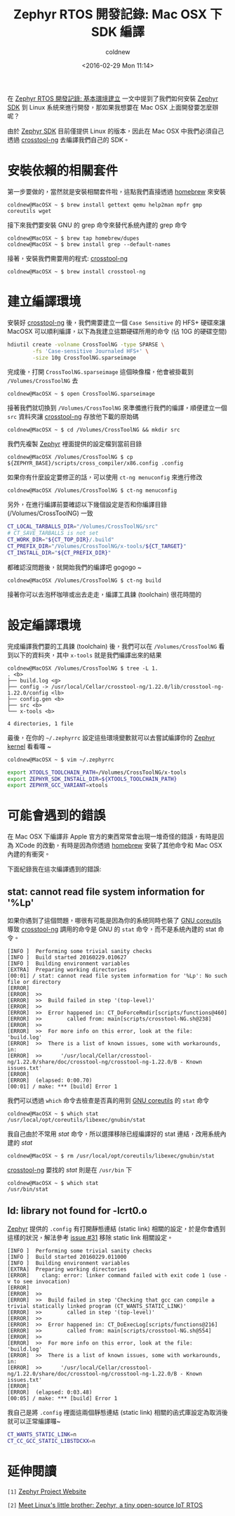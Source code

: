 #+TITLE: Zephyr RTOS 開發記錄: Mac OSX 下 SDK 編譯
#+DATE: <2016-02-29 Mon 11:14>
#+UPDATED: <2016-02-29 Mon 11:14>
#+ABBRLINK: 70ccebe8
#+AUTHOR: coldnew
#+EMAIL: coldnew.tw@gmail.com
#+OPTIONS: num:nil ^:nil
#+LANGUAGE: zh-tw
#+TAGS: zephyr, rtos, osx
#+ALIAS: blog/2016/02-28_zephyr_sdk_osx/index.html

在 [[http://coldnew.github.io/blog/2016/02/21_zephyr/][Zephyr RTOS 開發記錄: 基本環境建立]] 一文中提到了我們如何安裝 [[https://nexus.zephyrproject.org/content/repositories/releases/org/zephyrproject/zephyr-sdk/][Zephyr SDK]] 到 Linux 系統來進行開發，那如果我想要在 Mac OSX 上面開發要怎麼辦呢？

由於 [[https://nexus.zephyrproject.org/content/repositories/releases/org/zephyrproject/zephyr-sdk/][Zephyr SDK]] 目前僅提供 Linux 的版本，因此在 Mac OSX 中我們必須自己透過 [[http://crosstool-ng.org/][crosstool-ng]] 去編譯我們自己的 SDK。

#+HTML: <!--more-->

* 安裝依賴的相關套件

第一步要做的，當然就是安裝相關套件啦，這點我們直接透過 [[http://brew.sh/][homebrew]] 來安裝

#+BEGIN_EXAMPLE
coldnew@MacOSX ~ $ brew install gettext qemu help2man mpfr gmp coreutils wget
#+END_EXAMPLE

接下來我們要安裝 GNU 的 grep 命令來替代系統內建的 grep 命令

#+BEGIN_EXAMPLE
coldnew@MacOSX ~ $ brew tap homebrew/dupes
coldnew@MacOSX ~ $ brew install grep --default-names
#+END_EXAMPLE

接著，安裝我們需要用的程式: [[http://crosstool-ng.org/][crosstool-ng]]

#+BEGIN_EXAMPLE
coldnew@MacOSX ~ $ brew install crosstool-ng
#+END_EXAMPLE

* 建立編譯環境

安裝好 [[http://crosstool-ng.org/][crosstool-ng]] 後，我們需要建立一個 =Case Sensitive= 的 HFS+ 硬碟來讓 MacOSX 可以順利編譯，以下為我建立這顆硬碟所用的命令 (佔 10G 的硬碟空間)

#+BEGIN_SRC sh
  hdiutil create -volname CrossToolNG -type SPARSE \
          -fs 'Case-sensitive Journaled HFS+' \
          -size 10g CrossToolNG.sparseimage
#+END_SRC

完成後，打開 =CrossToolNG.sparseimage= 這個映像檔，他會被掛載到 =/Volumes/CrossToolNG= 去

#+BEGIN_EXAMPLE
coldnew@MacOSX ~ $ open CrossToolNG.sparseimage
#+END_EXAMPLE

接著我們就切換到 =/Volumes/CrossToolNG= 來準備進行我們的編譯，順便建立一個 =src= 資料夾讓 [[http://crosstool-ng.org/][crosstool-ng]] 存放他下載的原始碼

#+BEGIN_EXAMPLE
coldnew@MacOSX ~ $ cd /Volumes/CrossToolNG && mkdir src
#+END_EXAMPLE

我們先複製 [[https://www.zephyrproject.org/][Zephyr]] 裡面提供的設定檔到當前目錄

#+BEGIN_EXAMPLE
coldnew@MacOSX /Volumes/CrossToolNG $ cp ${ZEPHYR_BASE}/scripts/cross_compiler/x86.config .config
#+END_EXAMPLE

如果你有什麼設定要修正的話，可以使用 =ct-ng menuconfig= 來進行修改

#+BEGIN_EXAMPLE
coldnew@MacOSX /Volumes/CrossToolNG $ ct-ng menuconfig
#+END_EXAMPLE

[[file:Zephyr-RTOS-開發記錄:-Mac-OSX-下-SDK-編譯/menuconfig-osx.png]]

另外，在進行編譯前要確認以下幾個設定是否和你編譯目錄 (/Volumes/CrossToolNG) 一致

#+BEGIN_SRC sh
  CT_LOCAL_TARBALLS_DIR="/Volumes/CrossToolNG/src"
  # CT_SAVE_TARBALLS is not set
  CT_WORK_DIR="${CT_TOP_DIR}/.build"
  CT_PREFIX_DIR="/Volumes/CrossToolNG/x-tools/${CT_TARGET}"
  CT_INSTALL_DIR="${CT_PREFIX_DIR}"
#+END_SRC

都確認沒問題後，就開始我們的編譯吧 gogogo ~

#+BEGIN_EXAMPLE
coldnew@MacOSX /Volumes/CrossToolNG $ ct-ng build
#+END_EXAMPLE

接著你可以去泡杯咖啡或出去走走，編譯工具鍊 (toolchain) 很花時間的

* 設定編譯環境

完成編譯我們要的工具鍊 (toolchain) 後，我們可以在 =/Volumes/CrossToolNG= 看到以下的資料夾，其中 =x-tools= 就是我們編譯出來的結果

#+BEGIN_EXAMPLE
coldnew@MacOSX /Volumes/CrossToolNG $ tree -L 1.
. <b>
├── build.log <g>
├── config -> /usr/local/Cellar/crosstool-ng/1.22.0/lib/crosstool-ng-1.22.0/config <lb>
├── config.gen <b>
├── src <b>
└── x-tools <b>

4 directories, 1 file
#+END_EXAMPLE

最後，在你的 =~/.zephyrrc= 設定這些環境變數就可以去嘗試編譯你的 [[https://www.zephyrproject.org/][Zephyr kernel]] 看看囉 ~

#+BEGIN_SRC sh
  coldnew@MacOSX ~ $ vim ~/.zephyrrc
  
  export XTOOLS_TOOLCHAIN_PATH=/Volumes/CrossToolNG/x-tools
  export ZEPHYR_SDK_INSTALL_DIR=${XTOOLS_TOOLCHAIN_PATH}
  export ZEPHYR_GCC_VARIANT=xtools
#+END_SRC

* 可能會遇到的錯誤

在 Mac OSX 下編譯非 Apple 官方的東西常常會出現一堆奇怪的錯誤，有時是因為 XCode 的改動，有時是因為你透過 [[http://brew.sh/][homebrew]] 安裝了其他命令和 Mac OSX 內建的有衝突。

下面紀錄我在這次編譯遇到的錯誤:

** stat: cannot read file system information for '%Lp'

如果你遇到了這個問題，哪很有可能是因為你的系統同時也裝了 [[http://www.gnu.org/software/coreutils/coreutils.html][GNU coreutils]] 導致 [[http://crosstool-ng.org/][crosstool-ng]] 調用的命令是 GNU 的 =stat= 命令，而不是系統內建的 stat 命令。

#+BEGIN_EXAMPLE
[INFO ]  Performing some trivial sanity checks
[INFO ]  Build started 20160229.010627
[INFO ]  Building environment variables
[EXTRA]  Preparing working directories
[00:01] / stat: cannot read file system information for '%Lp': No such file or directory
[ERROR]
[ERROR]  >>
[ERROR]  >>  Build failed in step '(top-level)'
[ERROR]  >>
[ERROR]  >>  Error happened in: CT_DoForceRmdir[scripts/functions@460]
[ERROR]  >>        called from: main[scripts/crosstool-NG.sh@238]
[ERROR]  >>
[ERROR]  >>  For more info on this error, look at the file: 'build.log'
[ERROR]  >>  There is a list of known issues, some with workarounds, in:
[ERROR]  >>      '/usr/local/Cellar/crosstool-ng/1.22.0/share/doc/crosstool-ng/crosstool-ng-1.22.0/B - Known issues.txt'
[ERROR]
[ERROR]  (elapsed: 0:00.70)
[00:01] / make: *** [build] Error 1
#+END_EXAMPLE

我們可以透過 =which= 命令去檢查是否真的用到  [[http://www.gnu.org/software/coreutils/coreutils.html][GNU coreutils]] 的 =stat= 命令

#+BEGIN_EXAMPLE
coldnew@MacOSX ~ $ which stat
/usr/local/opt/coreutils/libexec/gnubin/stat
#+END_EXAMPLE

我自己由於不常用 /stat/ 命令，所以選擇移除已經編譯好的 stat 連結，改用系統內建的 /stat/

#+BEGIN_EXAMPLE
coldnew@MacOSX ~ $ rm /usr/local/opt/coreutils/libexec/gnubin/stat
#+END_EXAMPLE

[[http://crosstool-ng.org/][crosstool-ng]] 要找的 /stat/ 則是在 =/usr/bin= 下

#+BEGIN_EXAMPLE
coldnew@MacOSX ~ $ which stat
/usr/bin/stat
#+END_EXAMPLE

** ld: library not found for -lcrt0.o

[[https://www.zephyrproject.org/][Zephyr]] 提供的 =.config= 有打開靜態連結 (static link) 相關的設定，於是你會遇到這樣的狀況，解法參考 [[https://github.com/crosstool-ng/crosstool-ng/issues/31][issue #31]] 移除 static link 相關設定。

#+BEGIN_EXAMPLE
[INFO ]  Performing some trivial sanity checks
[INFO ]  Build started 20160229.011000
[INFO ]  Building environment variables
[EXTRA]  Preparing working directories
[ERROR]    clang: error: linker command failed with exit code 1 (use -v to see invocation)
[ERROR]
[ERROR]  >>
[ERROR]  >>  Build failed in step 'Checking that gcc can compile a trivial statically linked program (CT_WANTS_STATIC_LINK)'
[ERROR]  >>        called in step '(top-level)'
[ERROR]  >>
[ERROR]  >>  Error happened in: CT_DoExecLog[scripts/functions@216]
[ERROR]  >>        called from: main[scripts/crosstool-NG.sh@554]
[ERROR]  >>
[ERROR]  >>  For more info on this error, look at the file: 'build.log'
[ERROR]  >>  There is a list of known issues, some with workarounds, in:
[ERROR]  >>      '/usr/local/Cellar/crosstool-ng/1.22.0/share/doc/crosstool-ng/crosstool-ng-1.22.0/B - Known issues.txt'
[ERROR]
[ERROR]  (elapsed: 0:03.48)
[00:05] / make: *** [build] Error 1
#+END_EXAMPLE

我自己是將 =.config= 裡面這兩個靜態連結 (static link) 相關的函式庫設定為取消後就可以正常編譯囉~

#+BEGIN_SRC sh
  CT_WANTS_STATIC_LINK=n
  CT_CC_GCC_STATIC_LIBSTDCXX=n
#+END_SRC

* 延伸閱讀

~[1]~ [[https://www.zephyrproject.org/][Zephyr Project Website]]

~[2]~ [[http://linuxgizmos.com/zephyr-a-tiny-open-source-iot-rtos/][Meet Linux's little brother: Zephyr, a tiny open-source IoT RTOS]]
